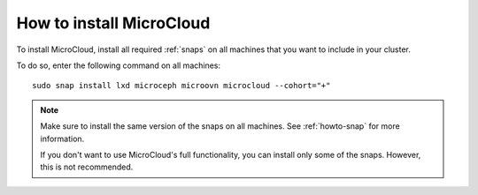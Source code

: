 .. _howto-install:

How to install MicroCloud
=========================

To install MicroCloud, install all required :ref:`snaps` on all machines that you want to include in your cluster.

To do so, enter the following command on all machines::

  sudo snap install lxd microceph microovn microcloud --cohort="+"

.. note::
   Make sure to install the same version of the snaps on all machines.
   See :ref:`howto-snap` for more information.

   If you don't want to use MicroCloud's full functionality, you can install only some of the snaps.
   However, this is not recommended.
